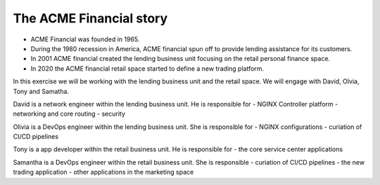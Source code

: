 ========================
The ACME Financial story
========================

- ACME Financial was founded in 1965.
- During the 1980 recession in America, ACME financial spun off to provide lending assistance for its customers. 
- In 2001 ACME financial created the lending business unit focusing on the retail personal finance space.
- In 2020 the ACME financial retail space started to define a new trading platform.

In this exercise we will be working with the lending business unit and the retail space. We will engage with David, Olvia, Tony and Samatha.

David is a network engineer within the lending business unit. He is responsible for
- NGINX Controller platform
- networking and core routing
- security

Olivia is a DevOps engineer within the lending business unit. She is responsible for
- NGINX configurations
- curiation of CI/CD pipelines

Tony is a app developer within the retail business unit. He is responsible for
- the core service center applications

Samantha is a DevOps engineer within the retail business unit. She is responsible 
- curiation of CI/CD pipelines
- the new trading application
- other applications in the marketing space
